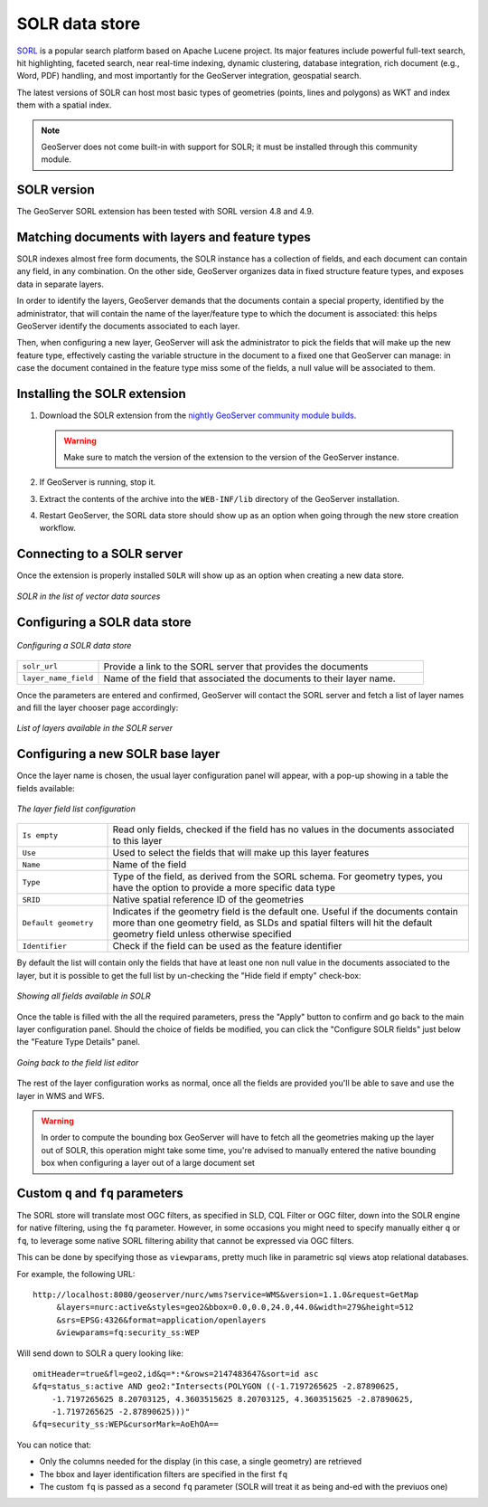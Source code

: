 .. _community_solr:

SOLR data store
===============

`SORL <http://lucene.apache.org/solr/>`_ is a popular search platform based on Apache Lucene project. 
Its major features include powerful full-text search, hit highlighting, faceted search, near real-time indexing, 
dynamic clustering, database integration, rich document (e.g., Word, PDF) handling, and most
importantly for the GeoServer integration, geospatial search.

The latest versions of SOLR can host most basic types of geometries (points, lines and polygons)
as WKT and index them with a spatial index.

.. note:: GeoServer does not come built-in with support for SOLR; it must be installed through this community module. 

SOLR version
------------

The GeoServer SORL extension has been tested with SORL version 4.8 and 4.9.

 .. _solr_install:
 
Matching documents with layers and feature types
------------------------------------------------

SOLR indexes almost free form documents, the SOLR instance has a collection of fields, and 
each document can contain any field, in any combination.
On the other side, GeoServer organizes data in fixed structure feature types, and exposes 
data in separate layers.

In order to identify the layers, GeoServer demands that the documents contain a special property,
identified by the administrator, that will contain the name of the layer/feature type to which
the document is associated: this helps GeoServer identify the documents associated to each layer.

Then, when configuring a new layer, GeoServer will ask the administrator to pick the fields
that will make up the new feature type, effectively casting the variable structure in the document
to a fixed one that GeoServer can manage: in case the document contained in the feature type miss
some of the fields, a null value will be associated to them.


Installing the SOLR extension
-----------------------------------


#. Download the SOLR extension from the `nightly GeoServer community module builds <http://ares.boundlessgeo.com/geoserver/master/community-latest/>`_.

   .. warning:: Make sure to match the version of the extension to the version of the GeoServer instance.

#. If GeoServer is running, stop it.

#. Extract the contents of the archive into the ``WEB-INF/lib`` directory of the GeoServer installation.

#. Restart GeoServer, the SORL data store should show up as an option when going through the new store
   creation workflow.

Connecting to a SOLR server
----------------------------

Once the extension is properly installed ``SOLR`` will show up as an option when creating a new data store.

.. figure:: images/solr_store.png
   :align: center

   *SOLR in the list of vector data sources*

Configuring a SOLR data store
-----------------------------

.. figure:: images/solr_configuration.png
   :align: center

   *Configuring a SOLR data store*

.. list-table::
   :widths: 20 80

   * - ``solr_url``
     - Provide a link to the SORL server that provides the documents
   * - ``layer_name_field``
     - Name of the field that associated the documents to their layer name.  
     
Once the parameters are entered and confirmed, GeoServer will contact the SORL server and 
fetch a list of layer names and fill the layer chooser page accordingly:

.. figure:: images/solr_layerlist.png
   :align: center
   
   *List of layers available in the SOLR server*

Configuring a new SOLR base layer
---------------------------------

Once the layer name is chosen, the usual layer configuration panel will appear, with a pop-up showing
in a table the fields available:

.. figure:: images/solr_fieldlist.png
   :align: center
   
   *The layer field list configuration*
   
.. list-table::
   :widths: 20 80

   * - ``Is empty``
     - Read only fields, checked if the field has no values in the documents associated to this layer
   * - ``Use``
     - Used to select the fields that will make up this layer features
   * - ``Name``
     - Name of the field
   * - ``Type``
     - Type of the field, as derived from the SORL schema. For geometry types, you have the option to provide a more specific data type
   * - ``SRID``
     - Native spatial reference ID of the geometries
   * - ``Default geometry``
     - Indicates if the geometry field is the default one. Useful if the documents contain more than one geometry field, 
       as SLDs and spatial filters will hit the default geometry field unless otherwise specified
   * - ``Identifier``
     - Check if the field can be used as the feature identifier 


By default the list will contain only the fields that have at least one non null value in the documents
associated to the layer, but it is possible to get the full list by un-checking the "Hide field if empty"
check-box:

.. figure:: images/solr_fieldlist_all.png
   :align: center
   
   *Showing all fields available in SOLR*

Once the table is filled with the all the required parameters, press the "Apply" button to confirm
and go back to the main layer configuration panel.
Should the choice of fields be modified, you can click the "Configure SOLR fields" just below the "Feature Type Details" panel.

.. figure:: images/solr_fieldlist_edit.png
   :align: center
   
   *Going back to the field list editor*
   
The rest of the layer configuration works as normal, once all the fields are provided you'll be able to
save and use the layer in WMS and WFS.

.. warning:: In order to compute the bounding box GeoServer will have to fetch all the geometries making up the layer out of SOLR, 
          this operation might take some time, you're advised to manually entered the native bounding box when configuring a 
          layer out of a large document set
          
Custom ``q`` and ``fq`` parameters
------------------------------

The SORL store will translate most OGC filters, as specified in SLD, CQL Filter or OGC filter,
down into the SOLR engine for native filtering, using the ``fq`` parameter.
However, in some occasions you might need to specify manually either ``q`` or ``fq``, to leverage
some native SORL filtering ability that cannot be expressed via OGC filters.

This can be done by specifying those as ``viewparams``, pretty much like in parametric sql views
atop relational databases.

For example, the following URL::

    http://localhost:8080/geoserver/nurc/wms?service=WMS&version=1.1.0&request=GetMap
         &layers=nurc:active&styles=geo2&bbox=0.0,0.0,24.0,44.0&width=279&height=512
         &srs=EPSG:4326&format=application/openlayers
         &viewparams=fq:security_ss:WEP
         
Will send down to SOLR a query looking like::

   omitHeader=true&fl=geo2,id&q=*:*&rows=2147483647&sort=id asc
   &fq=status_s:active AND geo2:"Intersects(POLYGON ((-1.7197265625 -2.87890625, 
       -1.7197265625 8.20703125, 4.3603515625 8.20703125, 4.3603515625 -2.87890625, 
       -1.7197265625 -2.87890625)))"
   &fq=security_ss:WEP&cursorMark=AoEhOA==
   
You can notice that:

* Only the columns needed for the display (in this case, a single geometry) are retrieved
* The bbox and layer identification filters are specified in the first ``fq``
* The custom ``fq`` is passed as a second ``fq`` parameter (SOLR will treat it as being and-ed with
  the previuos one)